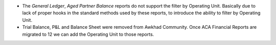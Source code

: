 * The *General Ledger*, *Aged Partner Balance* reports do not support the
  filter by Operating Unit. Basically due to lack of proper hooks in the
  standard methods used by these reports, to introduce the ability to filter
  by Operating Unit.
* Trial Balance, P&L and Balance Sheet were removed from Awkhad Community. Once
  ACA Financial Reports are migrated to 12 we can add the Operating Unit to
  those reports.
